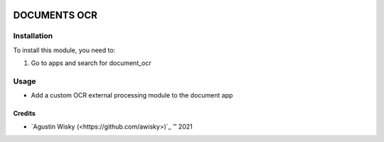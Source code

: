 .. image:: https://img.shields.io/badge/license-AGPL--3-blue.png
   :target: https://www.gnu.org/licenses/agpl
   :alt: License: AGPL-3

=========
DOCUMENTS OCR
=========


Installation
============

To install this module, you need to:

#. Go to apps and search for document_ocr

Usage
=====
* Add a custom OCR external processing module to the document app

Credits
-------

.. |copy| unicode:: U+000A9 .. COPYRIGHT SIGN
.. |tm| unicode:: U+2122 .. TRADEMARK SIGN

- `Agustin Wisky (<https://github.com/awisky>)`_ |tm| 2021
